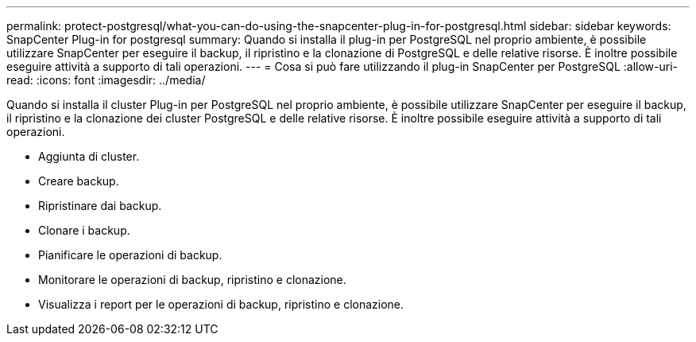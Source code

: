 ---
permalink: protect-postgresql/what-you-can-do-using-the-snapcenter-plug-in-for-postgresql.html 
sidebar: sidebar 
keywords: SnapCenter Plug-in for postgresql 
summary: Quando si installa il plug-in per PostgreSQL nel proprio ambiente, è possibile utilizzare SnapCenter per eseguire il backup, il ripristino e la clonazione di PostgreSQL e delle relative risorse. È inoltre possibile eseguire attività a supporto di tali operazioni. 
---
= Cosa si può fare utilizzando il plug-in SnapCenter per PostgreSQL
:allow-uri-read: 
:icons: font
:imagesdir: ../media/


[role="lead"]
Quando si installa il cluster Plug-in per PostgreSQL nel proprio ambiente, è possibile utilizzare SnapCenter per eseguire il backup, il ripristino e la clonazione dei cluster PostgreSQL e delle relative risorse. È inoltre possibile eseguire attività a supporto di tali operazioni.

* Aggiunta di cluster.
* Creare backup.
* Ripristinare dai backup.
* Clonare i backup.
* Pianificare le operazioni di backup.
* Monitorare le operazioni di backup, ripristino e clonazione.
* Visualizza i report per le operazioni di backup, ripristino e clonazione.

